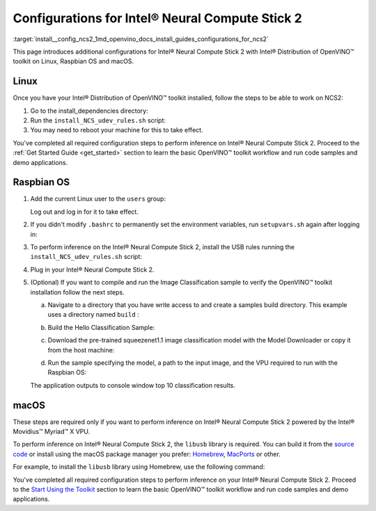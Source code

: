 .. index:: pair: page; Configurations for Intel® Neural Compute Stick 2
.. _install__config_ncs2:


Configurations for Intel® Neural Compute Stick 2
=================================================

:target:`install__config_ncs2_1md_openvino_docs_install_guides_configurations_for_ncs2`





.. _ncs guide:

This page introduces additional configurations for Intel® Neural Compute Stick 2 with Intel® Distribution of OpenVINO™ toolkit on Linux, Raspbian OS and macOS.

Linux
~~~~~

Once you have your Intel® Distribution of OpenVINO™ toolkit installed, follow the steps to be able to work on NCS2:

#. Go to the install_dependencies directory:
   
   .. ref-code-block:: cpp
   
   	cd <INSTALL_DIR>/install_dependencies/

#. Run the ``install_NCS_udev_rules.sh`` script:
   
   .. ref-code-block:: cpp
   
   	./install_NCS_udev_rules.sh

#. You may need to reboot your machine for this to take effect.

You've completed all required configuration steps to perform inference on Intel® Neural Compute Stick 2. Proceed to the :ref:`Get Started Guide <get_started>` section to learn the basic OpenVINO™ toolkit workflow and run code samples and demo applications.

.. _ncs guide raspbianos:

Raspbian OS
~~~~~~~~~~~

#. Add the current Linux user to the ``users`` group:
   
   .. ref-code-block:: cpp
   
   	sudo usermod -a -G users "$(whoami)"
   
   Log out and log in for it to take effect.

#. If you didn't modify ``.bashrc`` to permanently set the environment variables, run ``setupvars.sh`` again after logging in:
   
   .. ref-code-block:: cpp
   
   	source /opt/intel/openvino_2022/setupvars.sh

#. To perform inference on the Intel® Neural Compute Stick 2, install the USB rules running the ``install_NCS_udev_rules.sh`` script:
   
   .. ref-code-block:: cpp
   
   	sh /opt/intel/openvino_2022/install_dependencies/install_NCS_udev_rules.sh

#. Plug in your Intel® Neural Compute Stick 2.

#. (Optional) If you want to compile and run the Image Classification sample to verify the OpenVINO™ toolkit installation follow the next steps.
   
   a. Navigate to a directory that you have write access to and create a samples build directory. This example uses a directory named ``build`` :
   
   .. ref-code-block:: cpp
   
   	mkdir build && cd build
   
   b. Build the Hello Classification Sample:
   
   .. ref-code-block:: cpp
   
   	cmake -DCMAKE_BUILD_TYPE=Release -DCMAKE_CXX_FLAGS="-march=armv7-a" /opt/intel/openvino_2022/samples/cpp
   
   
   
   .. ref-code-block:: cpp
   
   	make -j2 hello_classification
   
   c. Download the pre-trained squeezenet1.1 image classification model with the Model Downloader or copy it from the host machine:
   
   .. ref-code-block:: cpp
   
   	git clone --depth 1 https://github.com/openvinotoolkit/open_model_zoo
   	cd open_model_zoo/tools/model_tools
   	python3 -m pip install --upgrade pip
   	python3 -m pip install -r requirements.in
   	python3 downloader.py --name squeezenet1.1
   
   d. Run the sample specifying the model, a path to the input image, and the VPU required to run with the Raspbian OS:
   
   .. ref-code-block:: cpp
   
   	./armv7l/Release/hello_classification <path_to_model>/squeezenet1.1.xml <path_to_image> MYRIAD
   
   The application outputs to console window top 10 classification results.

.. _ncs guide macos:

macOS
~~~~~

These steps are required only if you want to perform inference on Intel® Neural Compute Stick 2 powered by the Intel® Movidius™ Myriad™ X VPU.

To perform inference on Intel® Neural Compute Stick 2, the ``libusb`` library is required. You can build it from the `source code <https://github.com/libusb/libusb>`__ or install using the macOS package manager you prefer: `Homebrew <https://brew.sh/>`__, `MacPorts <https://www.macports.org/>`__ or other.

For example, to install the ``libusb`` library using Homebrew, use the following command:

.. ref-code-block:: cpp

	brew install libusb

You've completed all required configuration steps to perform inference on your Intel® Neural Compute Stick 2. Proceed to the `Start Using the Toolkit <openvino_docs_install_guides_installing_openvino_macos.html#get-started>`__ section to learn the basic OpenVINO™ toolkit workflow and run code samples and demo applications.


